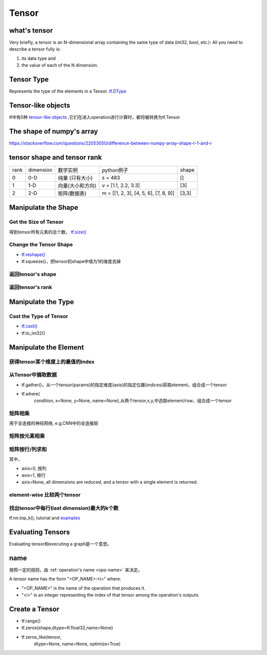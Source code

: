 Tensor
=======

what's tensor
---------------
Very briefly, a tensor is an N-dimensional array containing the same type of data (int32, bool, etc.): All you need to describe a tensor fully is:

1. its data type and 
2. the value of each of the N dimension.

Tensor Type
--------------
Represents the type of the elements in a Tensor. `tf.DType <https://www.tensorflow.org/api_docs/python/tf/DType>`_

Tensor-like objects
--------------------
tf中有5种 `tensor-like objects <https://www.tensorflow.org/programmers_guide/graphs#tensor-like_objects>`_ ,它们在进入operation进行计算时，都将被转换为tf.Tensor

The shape of numpy's array
----------------------------
https://stackoverflow.com/questions/22053050/difference-between-numpy-array-shape-r-1-and-r

tensor shape and tensor rank
------------------------------
+------+-----------+------------------+---------------------------------------+-------+
| rank | dimension |     数学实例     |               python例子              | shape |
+------+-----------+------------------+---------------------------------------+-------+
|   0  |    0-D    |  纯量 (只有大小) |                s = 483                |   []  |
+------+-----------+------------------+---------------------------------------+-------+
|   1  |    1-D    | 向量(大小和方向) |          v = [1.1, 2.2, 3.3]          |  [3]  |
+------+-----------+------------------+---------------------------------------+-------+
|   2  |    2-D    |   矩阵(数据表)   | m = [[1, 2, 3], [4, 5, 6], [7, 8, 9]] | [3,3] |
+------+-----------+------------------+---------------------------------------+-------+

Manipulate the Shape
----------------------
Get the Size of Tensor
^^^^^^^^^^^^^^^^^^^^^^^^
得到tensor所有元素的总个数， `tf.size() <https://www.tensorflow.org/api_docs/python/tf/size>`_

Change the Tensor Shape 
^^^^^^^^^^^^^^^^^^^^^^^^^
- `tf.reshape() <https://www.tensorflow.org/api_docs/python/tf/reshape>`_
- tf.squeeze()，把tensor的shape中值为1的维度去掉

返回tensor's shape
^^^^^^^^^^^^^^^^^^^^
.. code-block:: python
  :linenos:

  t = tf.constant([[[1, 1, 1], [2, 2, 2]], [[3, 3, 3], [4, 4, 4]]])
  tf.shape(t)  # [2, 2, 3]

返回tensor's rank
^^^^^^^^^^^^^^^^^^^
.. code-block:: python
  :linenos:

  # shape of tensor 't' is [2, 2, 3]
  t = tf.constant([[[1, 1, 1], [2, 2, 2]], [[3, 3, 3], [4, 4, 4]]])
  tf.rank(t)  # 3

Manipulate the Type
--------------------
Cast the Type of Tensor
^^^^^^^^^^^^^^^^^^^^^^^^^^
- `tf.cast() <https://www.tensorflow.org/api_docs/python/tf/cast>`_
- tf.to_int32()

.. code-block:: python
  :linenos:

  x = tf.constant([1.8, 2.2], dtype=tf.float32)
  tf.cast(x, tf.int32)  # [1, 2], dtype=tf.int32

Manipulate the Element
------------------------
获得tensor某个维度上的最值的index
^^^^^^^^^^^^^^^^^^^^^^^^^^^^^^^^^
.. code-block:: python
  :linenos:

  tf.argmax(input_tensor, axis)

从Tensor中摘取数据
^^^^^^^^^^^^^^^^^^^
- tf.gather()，从一个tensor(params)的指定维度(axis)的指定位置(indices)获取element，组合成一个tensor

.. image:: img/tf.gather.png

- tf.where(
    condition,
    x=None,
    y=None,
    name=None),从两个tensor,x,y,中选取element/row，组合成一个tensor

矩阵相乘
^^^^^^^^^
.. code-block:: python
  :linenos:

  tf.matmul(h_pool, W)

用于全连接的神经网络, e.g.CNN中的全连接层

矩阵按元素相乘
^^^^^^^^^^^^^^^
.. code-block:: none
  :linenos:

  matrix_1 * matrix_2

矩阵按行/列求和
^^^^^^^^^^^^^^^^
.. code-block:: python
  :linenos:

  tf.reduce_sum(matrix, axis)

其中，

- axis=0, 按列
- axis=1, 按行
- axis=None, all dimensions are reduced, and a tensor with a single element is returned. 

element-wise 比较两个tensor
^^^^^^^^^^^^^^^^^^^^^^^^^^^^
.. code-block:: python
  :linenos:

  equal(
      x,
      y,
      name=None
  )

找出tensor中每行(last dimension)最大的k个数
^^^^^^^^^^^^^^^^^^^^^^^^^^^^^^^^^^^^^^^^^^^^
tf.nn.top_k(), tutorial and `examples <https://www.jianshu.com/p/343c2eaacd18>`_

Evaluating Tensors
---------------------
Evaluating tensor和executing a graph是一个意思。

name
-----
按照一定的规则，由 :ref:`operation's name <ops-name>` 来决定。

A tensor name has the form "<OP_NAME>:<i>" where:

- "<OP_NAME>" is the name of the operation that produces it.
- "<i>" is an integer representing the index of that tensor among the operation's outputs.



Create a Tensor
-----------------
- tf.range()
- tf.zeros(shape,dtype=tf.float32,name=None)
- tf.zeros_like(tensor,
    dtype=None,
    name=None,
    optimize=True)